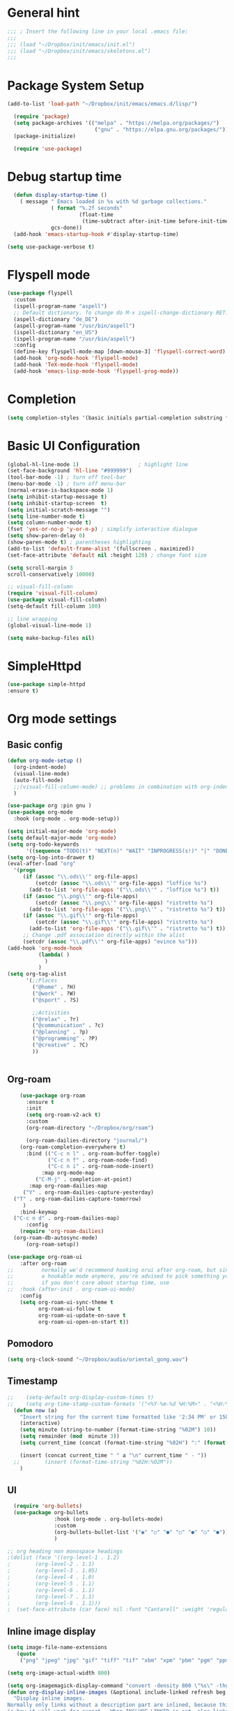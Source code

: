 :PROPERTIES:
:header-args: emacs-lisp :tangle ./init.el :mkdirp yes
:+TITLE: Emacs Configuration
:END:

* General hint
#+begin_src emacs-lisp
  ;;; ; Insert the following line in your local .emacs file:
  ;;;
  ;;; (load "~/Dropbox/init/emacs/init.el")
  ;;; (load "~/Dropbox/init/emacs/skeletons.el")
  ;;;
#+end_src
* Package System Setup
#+begin_src emacs-lisp
(add-to-list 'load-path "~/Dropbox/init/emacs/emacs.d/lisp/")

  (require 'package)
  (setq package-archives '(("melpa" . "https://melpa.org/packages/")
                            ("gnu" . "https://elpa.gnu.org/packages/")))
  (package-initialize)

  (require 'use-package)
#+end_src
* Debug startup time
#+begin_src emacs-lisp
  (defun display-startup-time ()
    ( message " Emacs loaded in %s with %d garbage collections."
              ( format "%.2f seconds"
                       (float-time
                        (time-subtract after-init-time before-init-time)))
              gcs-done))
  (add-hook 'emacs-startup-hook #'display-startup-time)

(setq use-package-verbose t)
#+end_src
* Flyspell mode
#+begin_src emacs-lisp
  (use-package flyspell
    :custom
    (ispell-program-name "aspell")
    ;; Default dictionary. To change do M-x ispell-change-dictionary RET.
    (aspell-dictionary "de_DE")
    (aspell-program-name "/usr/bin/aspell")
    (ispell-dictionary "en_US")
    (ispell-program-name "/usr/bin/aspell")
    :config
    (define-key flyspell-mode-map [down-mouse-3] 'flyspell-correct-word)
    (add-hook 'org-mode-hook 'flyspell-mode)
    (add-hook 'TeX-mode-hook 'flyspell-mode)
    (add-hook 'emacs-lisp-mode-hook 'flyspell-prog-mode))

#+end_src
* Completion
#+begin_src emacs-lisp
  (setq completion-styles '(basic initials partial-completion substring flex))
#+End_src
* Basic UI Configuration

#+begin_src emacs-lisp
  (global-hl-line-mode 1)                   ; highlight line
  (set-face-background 'hl-line "#999999")
  (tool-bar-mode -1) ; turn off tool-bar
  (menu-bar-mode -1) ; turn off menu-bar
  (normal-erase-is-backspace-mode 1)
  (setq inhibit-startup-message t)
  (setq inhibit-startup-screen  t)
  (setq initial-scratch-message "")
  (setq line-number-mode t)
  (setq column-number-mode t)
  (fset 'yes-or-no-p 'y-or-n-p) ; simplify interactive dialogue
  (setq show-paren-delay 0)
  (show-paren-mode t) ; parentheses highlighting
  (add-to-list 'default-frame-alist '(fullscreen . maximized))
  (set-face-attribute 'default nil :height 120) ; change font size

  (setq scroll-margin 3
  scroll-conservatively 10000)

  ;; visual-fill-column
  (require 'visual-fill-column)
  (use-package visual-fill-column)
  (setq-default fill-column 100)

  ;; line wrapping
  (global-visual-line-mode 1)

  (setq make-backup-files nil)
#+end_src

* SimpleHttpd
#+begin_src emacs-lisp
  (use-package simple-httpd
  :ensure t)
#+end_src
* Org mode settings
** Basic config
#+begin_src emacs-lisp
  (defun org-mode-setup ()
    (org-indent-mode)
    (visual-line-mode)
    (auto-fill-mode)
    ;;(visual-fill-column-mode) ;; problems in combination with org-indent-mode
    )

  (use-package org :pin gnu )
  (use-package org-mode
    :hook (org-mode . org-mode-setup))

  (setq initial-major-mode 'org-mode)
  (setq default-major-mode 'org-mode)
  (setq org-todo-keywords
        '((sequence "TODO(t)" "NEXT(n)" "WAIT" "INPROGRESS(s!)" "|" "DONE(d!)" "CANCELED(c)")))
  (setq org-log-into-drawer t)
  (eval-after-load "org"
    '(progn
       (if (assoc "\\.ods\\'" org-file-apps)
           (setcdr (assoc "\\.ods\\'" org-file-apps) "loffice %s")
         (add-to-list 'org-file-apps '("\\.ods\\'" . "loffice %s") t))
       (if (assoc "\\.png\\'" org-file-apps)
           (setcdr (assoc "\\.png\\'" org-file-apps) "ristretto %s")
         (add-to-list 'org-file-apps '("\\.png\\'" . "ristretto %s") t))
       (if (assoc "\\.gif\\'" org-file-apps)
           (setcdr (assoc "\\.gif\\'" org-file-apps) "ristretto %s")
         (add-to-list 'org-file-apps '("\\.gif\\'" . "ristretto %s") t))
       ;; Change .pdf association directly within the alist
       (setcdr (assoc "\\.pdf\\'" org-file-apps) "evince %s")))
  (add-hook 'org-mode-hook
            (lambda( )
              )
            )
  (setq org-tag-alist
        '(;;Places
          ("@home" . ?H)
          ("@work" . ?W)
          ("@sport" . ?S)

          ;;Activities
          ("@relax" . ?r)
          ("@communication" . ?c)
          ("@planning" . ?p)
          ("@programming" . ?P)
          ("@creative" . ?C)
          ))


#+end_src
** Org-roam
#+begin_src emacs-lisp
      (use-package org-roam
        :ensure t
        :init
        (setq org-roam-v2-ack t)
        :custom
        (org-roam-directory "~/Dropbox/org/roam")

        (org-roam-dailies-directory "journal/")
      (org-roam-completion-everywhere t)
        :bind (("C-c n l" . org-roam-buffer-toggle)
               ("C-c n f" . org-roam-node-find)
               ("C-c n i" . org-roam-node-insert)
             :map org-mode-map
           ("C-M-j" . completion-at-point)
         :map org-roam-dailies-map
       ("Y" . org-roam-dailies-capture-yesterday)
    ("T" . org-roam-dailies-capture-tomorrow)
       )
      :bind-keymap
    ("C-c n d" . org-roam-dailies-map)
        :config
      (require 'org-roam-dailies)
    (org-roam-db-autosync-mode)
        (org-roam-setup))

  (use-package org-roam-ui
      :after org-roam
  ;;         normally we'd recommend hooking orui after org-roam, but since org-roam does not have
  ;;         a hookable mode anymore, you're advised to pick something yourself
  ;;         if you don't care about startup time, use
  ;;  :hook (after-init . org-roam-ui-mode)
      :config
      (setq org-roam-ui-sync-theme t
            org-roam-ui-follow t
            org-roam-ui-update-on-save t
            org-roam-ui-open-on-start t))
#+end_src

** Pomodoro
#+begin_src emacs-lisp
(setq org-clock-sound "~/Dropbox/audio/oriental_gong.wav")
#+end_src

** Timestamp
#+begin_src emacs-lisp
;;    (setq-default org-display-custom-times t)
;;    (setq org-time-stamp-custom-formats '("<%Y-%m-%d %H:%M>" . "<%H:%M>"))
  (defun now (a)
    "Insert string for the current time formatted like '2:34 PM' or 1507121460"
    (interactive)
    (setq minute (string-to-number (format-time-string "%02M") 10))
    (setq remainder (mod  minute 3))
    (setq current_time (concat (format-time-string "%02H") ":" (format "%02d" (- minute remainder))))

    (insert (concat current_time " " a "\n" current_time " - "))
  ;;        (insert (format-time-string "%02H:%02M"))
    )

#+end_src
** UI
#+begin_src emacs-lisp
     (require 'org-bullets)
     (use-package org-bullets
                  :hook (org-mode . org-bullets-mode)
                  :custom
                  (org-bullets-bullet-list '("◉" "○" "●" "○" "●" "○" "●"))
                  )

   ;; org heading non monospace headings
   ;(dolist (face '((org-level-1 . 1.2)
   ;		(org-level-2 . 1.1)
   ;		(org-level-3 . 1.05)
   ;		(org-level-4 . 1.0)
   ;		(org-level-5 . 1.1)
   ;		(org-level-6 . 1.1)
   ;		(org-level-7 . 1.1)
   ;		(org-level-8 . 1.1)))
   ;  (set-face-attribute (car face) nil :font "Cantarell" :weight 'regular :height (cdr face)))

#+end_src
** Inline image display
#+begin_src emacs-lisp
(setq image-file-name-extensions
   (quote
    ("png" "jpeg" "jpg" "gif" "tiff" "tif" "xbm" "xpm" "pbm" "pgm" "ppm" "pnm" "svg" "pdf" "bmp")))

(setq org-image-actual-width 800)

(setq org-imagemagick-display-command "convert -density 800 \"%s\" -thumbnail \"%sx%s>\" \"%s\"")
(defun org-display-inline-images (&optional include-linked refresh beg end)
  "Display inline images.
Normally only links without a description part are inlined, because this
is how it will work for export.  When INCLUDE-LINKED is set, also links
with a description part will be inlined.  This
can be nice for a quick
look at those images, but it does not reflect what exported files will look
like.
When REFRESH is set, refresh existing images between BEG and END.
This will create new image displays only if necessary.
BEG and END default to the buffer boundaries."
  (interactive "P")
  (unless refresh
    (org-remove-inline-images)
    (if (fboundp 'clear-image-cache) (clear-image-cache)))
  (save-excursion
    (save-restriction
      (widen)
      (setq beg (or beg (point-min)) end (or end (point-max)))
      (goto-char beg)
      (let ((re (concat "\\[\\[\\(\\(file:\\)\\|\\([./~]\\)\\)\\([^]\n]+?"
                        (substring (org-image-file-name-regexp) 0 -2)
                        "\\)\\]" (if include-linked "" "\\]")))
            old file ov img)
        (while (re-search-forward re end t)
          (setq old (get-char-property-and-overlay (match-beginning 1)
                                                   'org-image-overlay)
        file (expand-file-name
                      (concat (or (match-string 3) "") (match-string 4))))
          (when (file-exists-p file)
            (let ((file-thumb (format "%s%s_thumb.png" (file-name-directory file) (file-name-base file))))
              (if (file-exists-p file-thumb)
                  (let ((thumb-time (nth 5 (file-attributes file-thumb 'string)))
                        (file-time (nth 5 (file-attributes file 'string))))
                    (if (time-less-p thumb-time file-time)
            (shell-command (format org-imagemagick-display-command
                           file org-image-actual-width org-image-actual-width file-thumb) nil nil)))
                (shell-command (format org-imagemagick-display-command
                                         file org-image-actual-width org-image-actual-width file-thumb) nil nil))
              (if (and (car-safe old) refresh)
                  (image-refresh (overlay-get (cdr old) 'display))
                (setq img (save-match-data (create-image file-thumb)))
                (when img
                  (setq ov (make-overlay (match-beginning 0) (match-end 0)))
                  (overlay-put ov 'display img)
                  (overlay-put ov 'face 'default)
                  (overlay-put ov 'org-image-overlay t)
                  (overlay-put ov 'modification-hooks
                               (list 'org-display-inline-remove-overlay))
                  (push ov org-inline-image-overlays))))))))))
#+end_src
** Org-tree-slide
#+begin_src emacs-lisp
  (use-package hide-mode-line)
  (defun presentation-setup ()
    (hide-mode-line-mode 1)
    (org-display-inline-images))

  (defun presentation-end ()
    (hide-mode-line-mode 0))

  (use-package org-tree-slide
    :hook ((org-tree-slide-play . presentation-setup)
           (org-tree-slide-stop . presentation-end))
    :custom
    (org-tree-slide-slide-in-effect t)
    (org-tree-slide-activate-message "Presentation started")
    (org-tree-slide-deactivate-message "Presentation finished")
    (org-tree-slide-header t)
    (org-tree-slide-breadcrumbs " // ")
    (org-image-actual-width nil))
  (global-set-key "\C-cp" 'org-tree-slide-mode)
#+end_src
** keymaps
#+begin_src emacs-lisp
(global-set-key (kbd "C-c l") 'org-store-link)
(global-set-key (kbd "C-c a") 'org-agenda)
(global-set-key (kbd "C-c c") 'org-capture)
(global-set-key (kbd "C-c r") 'org-refile)
#+end_src

** Babel
#+begin_src emacs-lisp
  (setq org-confirm-babel-evaluate nil)

  (org-babel-do-load-languages
   'org-babel-load-languages
   '(
     (emacs-lisp . t)
     (shell . t)
     (python . t)
     ))
  (setq org-src-fontify-natively t)

  (require 'org-tempo) ; enable <s expansion for generic source code block
  (add-to-list 'org-structure-template-alist '("sh" . "src shell"))
  (add-to-list 'org-structure-template-alist '("el" . "src emacs-lisp"))
  (add-to-list 'org-structure-template-alist '("py" . "src python"))
  (add-to-list 'org-structure-template-alist '("gp" . "src gnuplot"))
#+end_src

** Agenda customization
#+begin_src emacs-lisp
      (setq org-directory "~/org/")
      (setq org-agenda-files
            '(
              "~/Dropbox/org/projects.org"
              "~/Dropbox/org/habits.org"
              "~/Dropbox/org/birthdays.org"
              "~/Dropbox/org/inbox.org"
              "~/Dropbox/org/tickler.org"
              ))

      (setq org-habit-show-habits-only-for-today nil)
      (setq org-agenda-start-on-weekday nil)
      (setq org-startup-folded t)
      (setq org-agenda-custom-commands
            '(
              ("d" "Daily agenda and High-prio projects"
               (
                (tags "PRIORITY=\"A\""
                      ((org-agenda-skip-function '(org-agenda-skip-entry-if 'todo 'done))
                       (org-agenda-overriding-header "High-priority unfinished projects:")))
                (agenda ""     ((org-agenda-span 'day)) )
        ;;                          (alltodo ""
        ;;                                   ((org-agenda-skip-function '(or (air-org-skip-subtree-if-habit)
        ;;                                                                   (air-org-skip-subtree-if-priority ?A)
        ;;                                                                   (org-agenda-skip-if nil '(scheduled deadline))))
        ;;                                    (org-agenda-overriding-header "ALL normal priority tasks:")))


                )
               ((org-agenda-compact-blocks t))
               )

              ("w" "Next 3 days"
               (

                (tags "PRIORITY=\"A\""
                      ((org-agenda-skip-function '(org-agenda-skip-entry-if 'todo 'done))
                       (org-agenda-overriding-header "High-priority unfinished projects:")))
                ( agenda ""     ((org-agenda-span 3)) )

                )
               )



              ("n" "Next Tasks"
               (
                (todo "NEXT" ((org-agenda-overriding-header "Next Actions")))
                )
               )


              ("C" "Tasks by context"
               (
                (tags "work|learn"
                      (
                       (org-agenda-overriding-header "Work Learn")
                       (org-agenda-skip-function '(org-agenda-skip-entry-if 'done))
                       ;(org-agenda-skip-function #'my-org-agenda-skip-all-siblings-but-first)
                       )
                      )
                (tags "hobby|relax|sport"
                      (
                       (org-agenda-overriding-header "Hobby Relax Sport")
                       ;(org-agenda-skip-function #'my-org-agenda-skip-all-siblings-but-first)
                       (org-agenda-skip-function '(org-agenda-skip-entry-if 'done))
                       )
                      )
                (tags "coding"
                      (
                       (org-agenda-overriding-header "Coding")
                       ;(org-agenda-skip-function #'my-org-agenda-skip-all-siblings-but-first)
                       (org-agenda-skip-function '(org-agenda-skip-entry-if 'done))
                       )
                      )
                )
               )
              )
            )


      (defun air-org-skip-subtree-if-priority (priority)
        "Skip an agenda subtree if it has a priority of PRIORITY.

                        PRIORITY may be one of the characters ?A, ?B, or ?C."
        (let ((subtree-end (save-excursion (org-end-of-subtree t)))
              (pri-value (* 1000 (- org-lowest-priority priority)))
              (pri-current (org-get-priority (thing-at-point 'line t))))
          (if (= pri-value pri-current)
              subtree-end
            nil)))

      (defun air-org-skip-subtree-if-habit ()
        "Skip an agenda entry if it has a STYLE property equal to \"habit\"."
        (let ((subtree-end (save-excursion (org-end-of-subtree t))))
          (if (string= (org-entry-get nil "STYLE") "habit")
              subtree-end
            nil)))


      (defun my-org-agenda-skip-all-siblings-but-first ()
        "Skip all but the first non-done entry."
        (let (should-skip-entry)
          (unless (org-current-is-todo)
            (setq should-skip-entry t))
          (save-excursion
            (while (and (not should-skip-entry) (org-goto-sibling t))
              (when (org-current-is-todo)
                (setq should-skip-entry t))))
          (when should-skip-entry
            (or (outline-next-heading)
                (goto-char (point-max))))))

      (defun org-current-is-todo ()
        (or (string= "TODO" (org-get-todo-state)) (string= "NEXT" (org-get-todo-state)))

        )

#+end_src

** Capturing and refiling
#+begin_src emacs-lisp
  ;; Refiling tasks
  (setq org-refile-targets '(("~/Dropbox/org/projects.org" :maxlevel . 3)
                             ("~/Dropbox/org/archive.org" :maxlevel . 3)
                             ("~/Dropbox/org/someday.org" :maxlevel . 3)
                             ("~/Dropbox/org/habits.org" :maxlevel . 3)
                             ("~/Dropbox/org/tickler.org" :maxlevel . 2)))


   (advice-add 'org-refile :after 'org-save-all-org-buffers) ;autosave


  ;; Capture templates
  (setq org-capture-templates '(("t" "Todo [inbox]" entry
                                 (file+headline "~/Dropbox/org/inbox.org" "Tasks")
                                 "* TODO %i%?")
                                ("T" "Tickler" entry
                                 (file+headline "~/Dropbox/org/tickler.org" "Tickler")
                                 "* %i%? \n %U")))

#+end_src

** Habits
#+begin_src emacs-lisp
 (require 'org-habit)
 (add-to-list 'org-modules 'org-habit)
 (setq org-habit-graph-column 60)
#+end_src

* Embark

** General setup
#+begin_src emacs-lisp
(use-package marginalia
  :ensure t
  :config
  (marginalia-mode))

(use-package embark
  :ensure t

  :bind
  (("C-." . embark-act)         ;; pick some comfortable binding
   ("C-;" . embark-dwim)        ;; good alternative: M-.
   ("C-h B" . embark-bindings)) ;; alternative for `describe-bindings'
)
#+end_src

* Tex settings
#+begin_src emacs-lisp
;; compile tex documents to pdf
(setq TeX-PDF-mode t)

; increase size of latex images
(require 'org)
(setq org-format-latex-options (plist-put org-format-latex-options :scale 1.5))

#+end_src

* Hooks
#+begin_src emacs-lisp
;; before saving
(add-hook 'before-save-hook
  (lambda ()
    ;; remove unnecessary whitespace
    (delete-trailing-whitespace)
  )
)

;; after saving
(add-hook 'after-save-hook
  (lambda ()
    ;; auto chmod +x if first line starts with `#!':
    (executable-make-buffer-file-executable-if-script-p)
  )
)

#+end_src

** Language specific hooks
*** awk
#+begin_src emacs-lisp
(add-hook 'awk-mode-hook
  (lambda ()
    (setq comment-start "#")
    (setq indent-tabs-mode nil)
    (setq c-default-style "bsd")
    (setq c-basic-offset 2)
  )
)
#+end_src
*** Fortran
#+begin_src emacs-lisp
(setq auto-mode-alist
  (nconc
   '( ("\\.F90$" . f90-mode) ("\\.fp$"  . fortran-mode) )
   auto-mode-alist
  )
)
#+end_src
*** Makefile
#+begin_src emacs-lisp
(add-hook 'makefile-mode-hook
  (lambda ()
    (setq indent-tabs-mode t)
  )
)
#+end_src

*** Gnuplot
#+begin_src emacs-lisp

(autoload 'gnuplot-mode "gnuplot" "gnuplot major mode" t)
(setq auto-mode-alist (append '(("\\.gp$" . gnuplot-mode)) auto-mode-alist))
(setq auto-mode-alist (append '(("\\.gnu$" . gnuplot-mode)) auto-mode-alist))

  (add-hook 'gnuplot-mode-hook
     (lambda ()
              (setq indent-tabs-mode nil)
      (setq comment-start "#")
      (setq indent-tabs-mode t)
    )
  )
#+end_src

*** Emacs-lisp
#+begin_src emacs-lisp
(add-hook 'emacs-lisp-mode-hook
  (lambda ()
    (setq indent-tabs-mode nil)
    (setq comment-start ";")
  )
)
#+end_src

*** Python
#+begin_src emacs-lisp
(add-hook 'python-mode-hook
  (lambda ()
    (setq indent-tabs-mode nil)
    (setq comment-start "#")
  )
)
#+end_src

*** Bash
#+begin_src emacs-lisp
(add-hook 'sh-mode-hook
  (lambda ()
    (setq indent-tabs-mode nil)
    (setq comment-start "#")
    (setq indent-tabs-mode nil)
    (setq sh-basic-offset 2)
  )
)
#+end_src

*** Text mode
#+begin_src emacs-lisp
(add-hook 'text-mode-hook
  (lambda ()
    (auto-fill-mode t)
    (setq default-justification 'left)
    (if (not (char-or-string-p comment-start))
      (setq comment-start "")
    )
  )
)
#+end_src

*** Latex
#+begin_src emacs-lisp
(add-hook 'LaTeX-mode-hook 'reftex-mode)
#+end_src

* Go
#+begin_src emacs-lisp
;; Company mode
(setq company-idle-delay 0)
(setq company-minimum-prefix-length 1)

;; Go - lsp-mode
;; Set up before-save hooks to format buffer and add/delete imports.
(defun lsp-go-install-save-hooks ()
  (add-hook 'before-save-hook #'lsp-format-buffer t t)
  (add-hook 'before-save-hook #'lsp-organize-imports t t))
(add-hook 'go-mode-hook #'lsp-go-install-save-hooks)

;; Start LSP Mode and YASnippet mode
(add-hook 'go-mode-hook #'lsp-deferred)
(add-hook 'go-mode-hook #'yas-minor-mode)


#+end_src

* load themes
- dark themes
#+begin_src emacs-lisp
  (load-theme 'zenburn t)
  ;(load-theme 'manoj-dark    t )
  ;(load-theme 'modus-vivendi t )
  ;(load-theme 'sunburn       t )
  ;(load-theme 'tsdh-dark     t )
#+end_src
- light themes
#+begin_src emacs-lisp
  ;(load-theme 'modus-operandi t )
  ;(load-theme 'tsdh-light    t )

#+end_src
